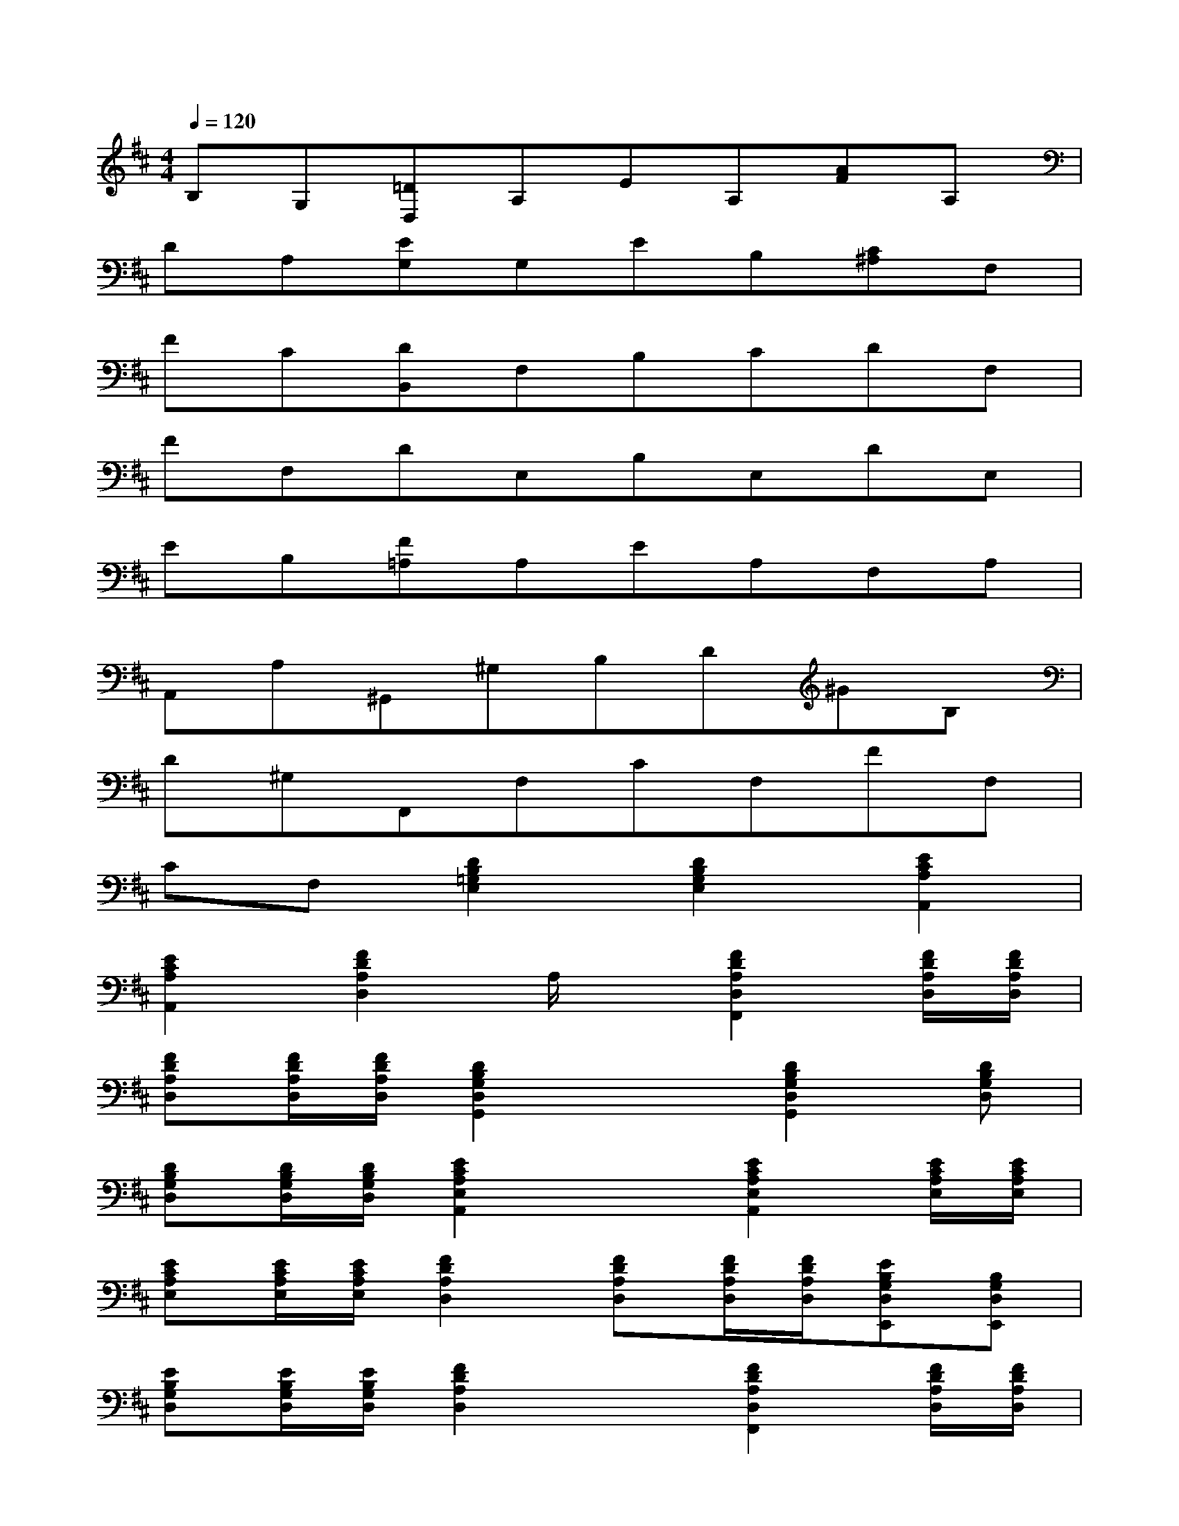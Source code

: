 X:1
T:
M:4/4
L:1/8
Q:1/4=120
K:D%2sharps
V:1
B,G,[=DD,]A,EA,[AF]A,|
DA,[EG,]G,EB,[C^A,]F,|
FC[DB,,]F,B,CDF,|
FF,DE,B,E,DE,|
EB,[F=A,]A,EA,F,A,|
A,,A,^G,,^G,B,D^GB,|
D^G,F,,F,CF,FF,|
CF,[D2B,2=G,2E,2][D2B,2G,2E,2][E2C2A,2A,,2]|
[E2C2A,2A,,2][F2D2A,2D,2]A,/2x/2[F2D2A,2D,2F,,2][F/2D/2A,/2D,/2][F/2D/2A,/2D,/2]|
[FDA,D,][F/2D/2A,/2D,/2][F/2D/2A,/2D,/2][D2B,2G,2D,2G,,2]x[D2B,2G,2D,2G,,2][DB,G,D,]|
[DB,G,D,][D/2B,/2G,/2D,/2][D/2B,/2G,/2D,/2][E2C2A,2E,2A,,2]x[E2C2A,2E,2A,,2][E/2C/2A,/2E,/2][E/2C/2A,/2E,/2]|
[ECA,E,][E/2C/2A,/2E,/2][E/2C/2A,/2E,/2][F2D2A,2D,2][FDA,D,][F/2D/2A,/2D,/2][F/2D/2A,/2D,/2][EB,G,D,E,,][B,G,D,E,,]|
[EB,G,D,][E/2B,/2G,/2D,/2][E/2B,/2G,/2D,/2][F2D2A,2D,2]x[F2D2A,2D,2F,,2][F/2D/2A,/2D,/2][F/2D/2A,/2D,/2]|
[FDA,D,][F/2D/2A,/2D,/2][F/2D/2A,/2D,/2][D2B,2G,2D,2G,,2]x[D2B,2G,2D,2G,,2][DB,G,D,]|
[DB,G,D,][D/2B,/2G,/2D,/2][D/2B,/2G,/2D,/2][D2B,2G,2E,,2][D2C2A,2F,,2][D2B,2G,2G,,2]|
[D2B,2^G,2^G,,2][A6-D6-B,6-=G,6-A,,6-]